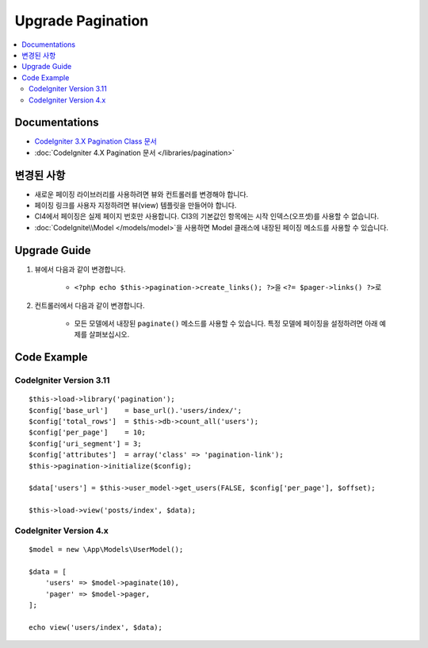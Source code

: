 Upgrade Pagination
##################

.. contents::
    :local:
    :depth: 2


Documentations
==============

- `CodeIgniter 3.X Pagination Class 문서 <http://codeigniter.com/userguide3/libraries/pagination.html>`_
- :doc:`CodeIgniter 4.X Pagination 문서 </libraries/pagination>`


변경된 사항
=====================
- 새로운 페이징 라이브러리를 사용하려면 뷰와 컨트롤러를 변경해야 합니다.
- 페이징 링크를 사용자 지정하려면 뷰(view) 템플릿을 만들어야 합니다.
- CI4에서 페이징은 실제 페이지 번호만 사용합니다. CI3의 기본값인 항목에는 시작 인덱스(오프셋)를 사용할 수 없습니다.
- :doc:`CodeIgnite\\Model </models/model>`\ 을 사용하면 Model 클래스에 내장된 페이징 메소드를 사용할 수 있습니다.

Upgrade Guide
=============
1. 뷰에서 다음과 같이 변경합니다.

    - ``<?php echo $this->pagination->create_links(); ?>``\ 을 ``<?= $pager->links() ?>``\ 로

2. 컨트롤러에서 다음과 같이 변경합니다.

    - 모든 모델에서 내장된 ``paginate()`` 메소드를 사용할 수 있습니다. 특정 모델에 페이징을 설정하려면 아래 예제를 살펴보십시오.


Code Example
============

CodeIgniter Version 3.11
------------------------
::

    $this->load->library('pagination');
    $config['base_url']    = base_url().'users/index/';
    $config['total_rows']  = $this->db->count_all('users');
    $config['per_page']    = 10;
    $config['uri_segment'] = 3;
    $config['attributes']  = array('class' => 'pagination-link');
    $this->pagination->initialize($config);

    $data['users'] = $this->user_model->get_users(FALSE, $config['per_page'], $offset);

    $this->load->view('posts/index', $data);

CodeIgniter Version 4.x
-----------------------
::

    $model = new \App\Models\UserModel();

    $data = [
        'users' => $model->paginate(10),
        'pager' => $model->pager,
    ];

    echo view('users/index', $data);
